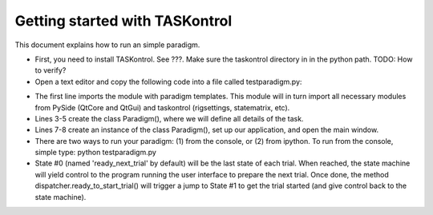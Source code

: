 .. highlight:: python

Getting started with TASKontrol
===============================

This document explains how to run an simple paradigm.

* First, you need to install TASKontrol. See ???. Make sure the taskontrol directory in in the python path. TODO: How to verify?

* Open a text editor and copy the following code into a file called testparadigm.py:

.. code-block:: python
   :linenos:

    from taskontrol.plugins import templates

    class Paradigm(templates.Paradigm2AFC):
        def __init__(self,parent=None):
            super(Paradigm, self).__init__(parent,dummy=True)

    if __name__ == "__main__":
        (app,paradigm) = templates.create_app(Paradigm)
 
* The first line imports the module with paradigm templates. This module will in turn import all necessary modules from PySide (QtCore and QtGui) and taskontrol (rigsettings, statematrix, etc).
* Lines 3-5 create the class Paradigm(), where we will define all details of the task.
* Lines 7-8 create an instance of the class Paradigm(), set up our application, and open the main window.

* There are two ways to run your paradigm: (1) from the console, or (2) from ipython. To run from the console, simple type:
  python testparadigm.py


* State #0 (named 'ready_next_trial' by default) will be the last state of each trial. When reached, the state machine will yield control to the program running the user interface to prepare the next trial. Once done, the method dispatcher.ready_to_start_trial() will trigger a jump to State #1 to get the trial started (and give control back to the state machine).


